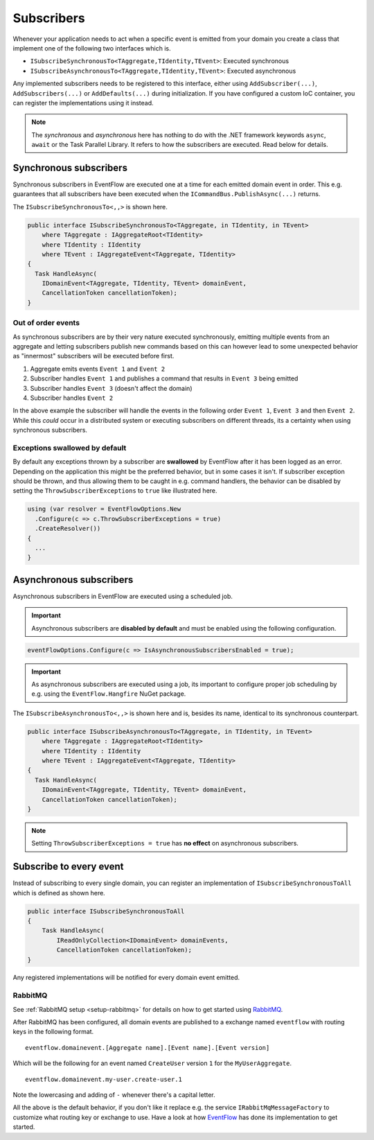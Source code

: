 .. _subscribers:

Subscribers
============

Whenever your application needs to act when a specific event is emitted
from your domain you create a class that implement one of the following
two interfaces which is.

-  ``ISubscribeSynchronousTo<TAggregate,TIdentity,TEvent>``: Executed
   synchronous
-  ``ISubscribeAsynchronousTo<TAggregate,TIdentity,TEvent>``: Executed
   asynchronous

Any implemented subscribers needs to be registered to this interface,
either using ``AddSubscriber(...)``, ``AddSubscribers(...)`` or
``AddDefaults(...)`` during initialization. If you have configured a
custom IoC container, you can register the implementations using it
instead.

.. NOTE::

    The *synchronous* and *asynchronous* here has nothing to do
    with the .NET framework keywords ``async``, ``await`` or the Task
    Parallel Library. It refers to how the subscribers are executed. Read
    below for details.


.. _subscribers-sync:

Synchronous subscribers
-----------------------

Synchronous subscribers in EventFlow are executed one at a time for each
emitted domain event in order. This e.g. guarantees that all subscribers
have been executed when the ``ICommandBus.PublishAsync(...)`` returns.

The ``ISubscribeSynchronousTo<,,>`` is shown here.

.. code-block:: c#

    public interface ISubscribeSynchronousTo<TAggregate, in TIdentity, in TEvent>
        where TAggregate : IAggregateRoot<TIdentity>
        where TIdentity : IIdentity
        where TEvent : IAggregateEvent<TAggregate, TIdentity>
    {
      Task HandleAsync(
        IDomainEvent<TAggregate, TIdentity, TEvent> domainEvent,
        CancellationToken cancellationToken);
    }

.. _out-of-order-event-subscribers:

Out of order events
^^^^^^^^^^^^^^^^^^^

As synchronous subscribers are by their very nature executed
synchronously, emitting multiple events from an aggregate and letting
subscribers publish new commands based on this can however lead to some
unexpected behavior as "innermost" subscribers will be executed before
first.

1. Aggregate emits events ``Event 1`` and ``Event 2``
2. Subscriber handles ``Event 1`` and publishes a command that results
   in ``Event 3`` being emitted
3. Subscriber handles ``Event 3`` (doesn't affect the domain)
4. Subscriber handles ``Event 2``

In the above example the subscriber will handle the events in the
following order ``Event 1``, ``Event 3`` and then ``Event 2``. While
this *could* occur in a distributed system or executing subscribers on
different threads, its a certainty when using synchronous subscribers.


Exceptions swallowed by default
^^^^^^^^^^^^^^^^^^^^^^^^^^^^^^^

By default any exceptions thrown by a subscriber are **swallowed**
by EventFlow after it has been logged as an error. Depending on the
application this might be the preferred behavior, but in some cases
it isn't. If subscriber exception should be thrown, and thus allowing
them to be caught in e.g. command handlers, the behavior can be disabled
by setting the ``ThrowSubscriberExceptions`` to ``true`` like illustrated
here.

.. code-block:: c#

    using (var resolver = EventFlowOptions.New
      .Configure(c => c.ThrowSubscriberExceptions = true)
      .CreateResolver())
    {
      ...
    }


.. _subscribers-async:

Asynchronous subscribers
------------------------

Asynchronous subscribers in EventFlow are executed using a scheduled job.

.. IMPORTANT::
    Asynchronous subscribers are **disabled by default** and must be
    enabled using the following configuration.

.. code-block:: c#

    eventFlowOptions.Configure(c => IsAsynchronousSubscribersEnabled = true);


.. IMPORTANT::
    As asynchronous subscribers are executed using a job, its important
    to configure proper job scheduling by e.g. using the
    ``EventFlow.Hangfire`` NuGet package.

The ``ISubscribeAsynchronousTo<,,>`` is shown here and is, besides its
name, identical to its synchronous counterpart.

.. code-block:: c#

    public interface ISubscribeAsynchronousTo<TAggregate, in TIdentity, in TEvent>
        where TAggregate : IAggregateRoot<TIdentity>
        where TIdentity : IIdentity
        where TEvent : IAggregateEvent<TAggregate, TIdentity>
    {
      Task HandleAsync(
        IDomainEvent<TAggregate, TIdentity, TEvent> domainEvent,
        CancellationToken cancellationToken);
    }

.. NOTE::

    Setting ``ThrowSubscriberExceptions = true`` has **no effect**
    on asynchronous subscribers.


Subscribe to every event
------------------------

Instead of subscribing to every single domain, you can register an
implementation of ``ISubscribeSynchronousToAll`` which is defined as
shown here.

.. code-block:: c#

    public interface ISubscribeSynchronousToAll
    {
        Task HandleAsync(
            IReadOnlyCollection<IDomainEvent> domainEvents,
            CancellationToken cancellationToken);
    }

Any registered implementations will be notified for every domain event
emitted.


.. _subscribers-rabbitmq:

RabbitMQ
^^^^^^^^

See :ref:`RabbitMQ setup <setup-rabbitmq>` for details on how to get
started using RabbitMQ_.

After RabbitMQ has been configured, all domain events are published
to a exchange named ``eventflow`` with routing keys in the following
format.

::

    eventflow.domainevent.[Aggregate name].[Event name].[Event version]

Which will be the following for an event named ``CreateUser`` version
``1`` for the ``MyUserAggregate``.

::

    eventflow.domainevent.my-user.create-user.1

Note the lowercasing and adding of ``-`` whenever there's a capital
letter.

All the above is the default behavior, if you don't like it replace e.g.
the service ``IRabbitMqMessageFactory`` to customize what routing key or
exchange to use. Have a look at how
`EventFlow <https://github.com/rasmus/EventFlow>`__ has done its
implementation to get started.

.. _RabbitMQ: https://www.rabbitmq.com/
